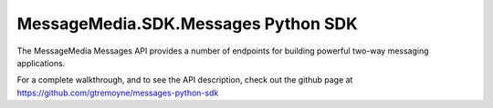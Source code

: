 MessageMedia.SDK.Messages Python SDK
==========================================================

The MessageMedia Messages API provides a number of endpoints for
building powerful two-way messaging applications.

For a complete walkthrough, and to see the API description, check out
the github page at https://github.com/gtremoyne/messages-python-sdk